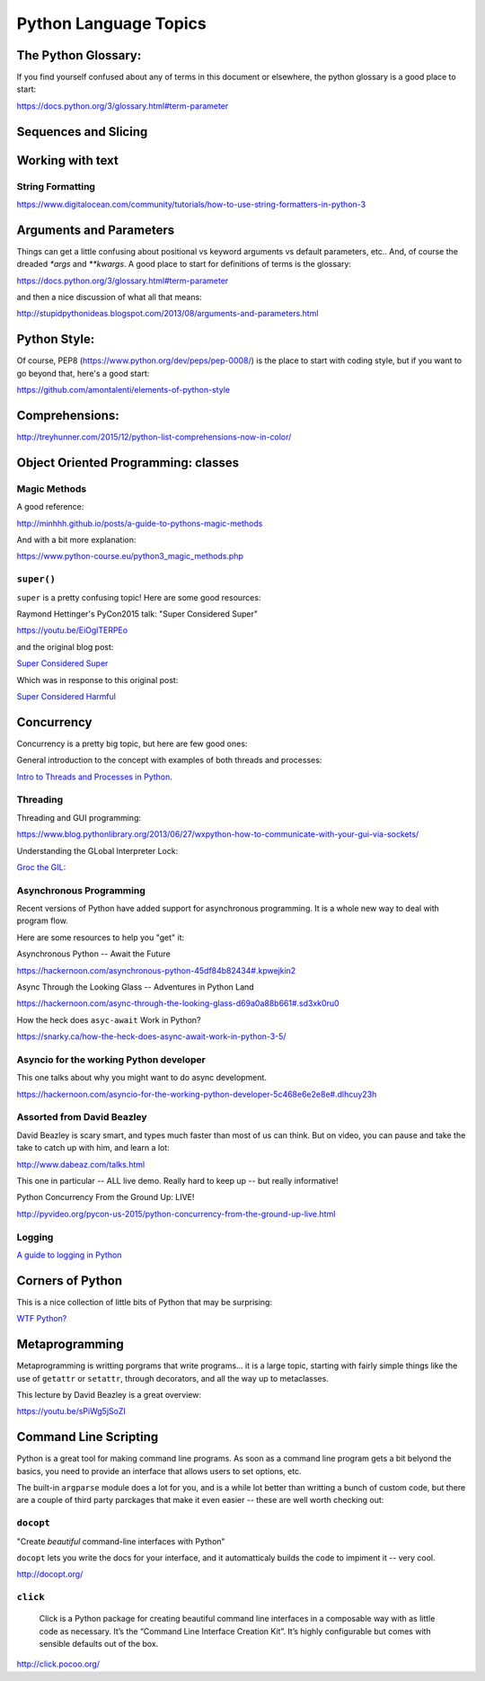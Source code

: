 .. _language_topics:

**********************
Python Language Topics
**********************

The Python Glossary:
====================

If you find yourself confused about any of terms in this document or elsewhere, the python glossary is a good place to start:

https://docs.python.org/3/glossary.html#term-parameter


Sequences and Slicing
======================

Working with text
=================

String Formatting
-----------------

https://www.digitalocean.com/community/tutorials/how-to-use-string-formatters-in-python-3


Arguments and Parameters
========================

Things can get a little confusing about positional vs keyword arguments vs default parameters, etc.. And, of course the dreaded `*args` and `**kwargs`. A good place to start for definitions of terms is the glossary:

https://docs.python.org/3/glossary.html#term-parameter

and then a nice discussion of what all that means:

http://stupidpythonideas.blogspot.com/2013/08/arguments-and-parameters.html


Python Style:
=============

Of course, PEP8 (https://www.python.org/dev/peps/pep-0008/) is the place to start with coding style, but if you want to go beyond that, here's a good start:

https://github.com/amontalenti/elements-of-python-style


Comprehensions:
===============

http://treyhunner.com/2015/12/python-list-comprehensions-now-in-color/



Object Oriented Programming: classes
====================================

Magic Methods
-------------

A good reference:

http://minhhh.github.io/posts/a-guide-to-pythons-magic-methods

And with a bit more explanation:

https://www.python-course.eu/python3_magic_methods.php


``super()``
-----------

``super`` is a pretty confusing topic! Here are some good resources:

Raymond Hettinger's PyCon2015 talk: "Super Considered Super"

https://youtu.be/EiOglTERPEo

and the original blog post:

`Super Considered Super <https://rhettinger.wordpress.com/2011/05/26/super-considered-super/>`_

Which was in response to this original post:

`Super Considered Harmful <https://fuhm.net/super-harmful/>`_


Concurrency
===========

Concurrency is a pretty big topic, but here are few good ones:

General introduction to the concept with examples of both threads and processes:

`Intro to Threads and Processes in Python <https://medium.com/@bfortuner/python-multithreading-vs-multiprocessing-73072ce5600b>`_.

Threading
---------

Threading and GUI programming:

https://www.blog.pythonlibrary.org/2013/06/27/wxpython-how-to-communicate-with-your-gui-via-sockets/

Understanding the GLobal Interpreter Lock:

`Groc the GIL: <https://opensource.com/article/17/4/grok-gil>`_

Asynchronous Programming
------------------------

Recent versions of Python have added support for asynchronous programming. It is a whole new way to deal with program flow.

Here are some resources to help you "get" it:

Asynchronous Python -- Await the Future

https://hackernoon.com/asynchronous-python-45df84b82434#.kpwejkin2

Async Through the Looking Glass -- Adventures in Python Land

https://hackernoon.com/async-through-the-looking-glass-d69a0a88b661#.sd3xk0ru0

How the heck does ``asyc-await`` Work in Python?

https://snarky.ca/how-the-heck-does-async-await-work-in-python-3-5/

Asyncio for the working Python developer
----------------------------------------
This one talks about why you might want to do async development.

https://hackernoon.com/asyncio-for-the-working-python-developer-5c468e6e2e8e#.dlhcuy23h

Assorted from David Beazley
---------------------------

David Beazley is scary smart, and types much faster than most of us can think. But on video, you can pause and take the take to catch up with him, and learn a lot:

http://www.dabeaz.com/talks.html

This one in particular -- ALL live demo. Really hard to keep up -- but really informative!

Python Concurrency From the Ground Up: LIVE!

http://pyvideo.org/pycon-us-2015/python-concurrency-from-the-ground-up-live.html




Logging
-------

`A guide to logging in Python <https://opensource.com/article/17/9/python-logging>`_

Corners of Python
=================

This is a nice collection of little bits of Python that may be surprising:

`WTF Python? <https://github.com/satwikkansal/wtfpython>`_

Metaprogramming
===============

Metaprogramming is writting porgrams that write programs... it is a large topic, starting with fairly simple things like the use of ``getattr`` or ``setattr``, through decorators, and all the way up to metaclasses.

This lecture by David Beazley is a great overview:

https://youtu.be/sPiWg5jSoZI


Command Line Scripting
======================

Python is a great tool for making command line programs. As soon as a command line program gets a bit belyond the basics, you need to provide an interface that allows users to set options, etc.

The built-in ``argparse`` module does a lot for you, and is a while lot better than writting a bunch of custom code, but there are a couple of third party parckages that make it even easier -- these are well worth checking out:

``docopt``
----------

"Create *beautiful* command-line interfaces with Python"

``docopt`` lets you write the docs for your interface, and it automatticaly builds the code to impiment it -- very cool.

http://docopt.org/


``click``
---------

  Click is a Python package for creating beautiful command line interfaces in a composable way with as little code as necessary. It’s the “Command Line Interface Creation Kit”. It’s highly configurable but comes with sensible defaults out of the box.

http://click.pocoo.org/


